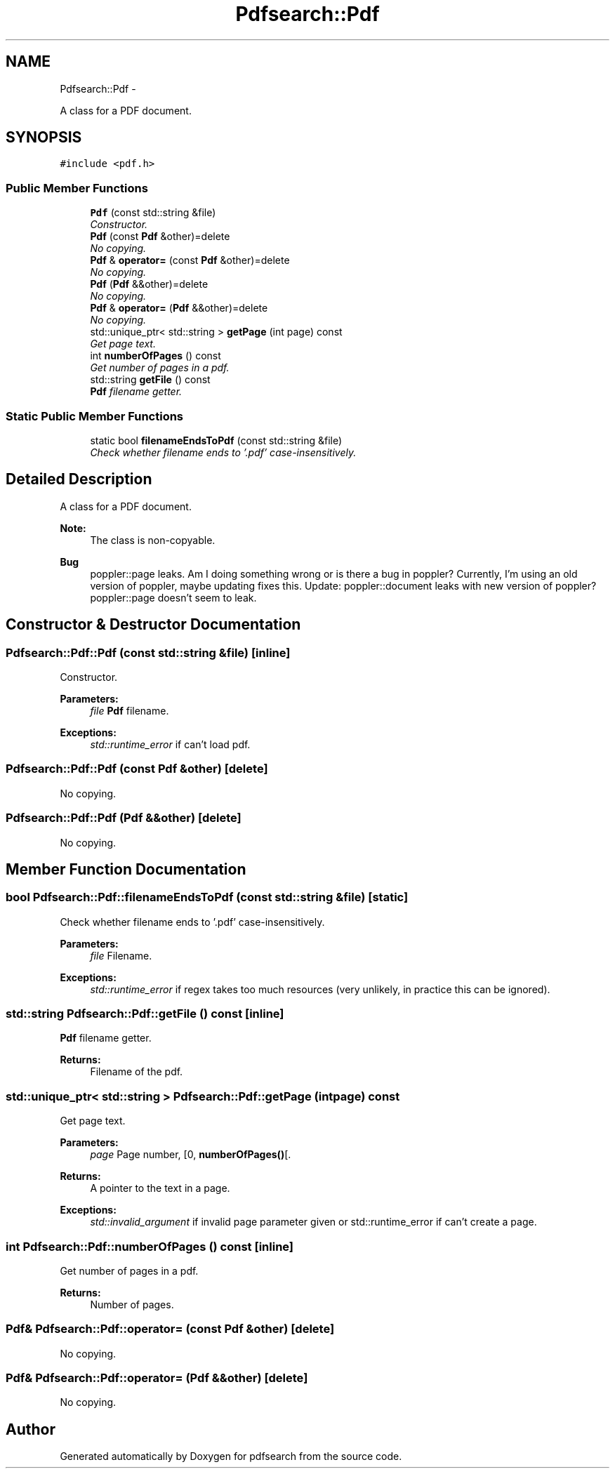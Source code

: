 .TH "Pdfsearch::Pdf" 3 "Sat Apr 11 2015" "pdfsearch" \" -*- nroff -*-
.ad l
.nh
.SH NAME
Pdfsearch::Pdf \- 
.PP
A class for a PDF document\&.  

.SH SYNOPSIS
.br
.PP
.PP
\fC#include <pdf\&.h>\fP
.SS "Public Member Functions"

.in +1c
.ti -1c
.RI "\fBPdf\fP (const std::string &file)"
.br
.RI "\fIConstructor\&. \fP"
.ti -1c
.RI "\fBPdf\fP (const \fBPdf\fP &other)=delete"
.br
.RI "\fINo copying\&. \fP"
.ti -1c
.RI "\fBPdf\fP & \fBoperator=\fP (const \fBPdf\fP &other)=delete"
.br
.RI "\fINo copying\&. \fP"
.ti -1c
.RI "\fBPdf\fP (\fBPdf\fP &&other)=delete"
.br
.RI "\fINo copying\&. \fP"
.ti -1c
.RI "\fBPdf\fP & \fBoperator=\fP (\fBPdf\fP &&other)=delete"
.br
.RI "\fINo copying\&. \fP"
.ti -1c
.RI "std::unique_ptr< std::string > \fBgetPage\fP (int page) const "
.br
.RI "\fIGet page text\&. \fP"
.ti -1c
.RI "int \fBnumberOfPages\fP () const "
.br
.RI "\fIGet number of pages in a pdf\&. \fP"
.ti -1c
.RI "std::string \fBgetFile\fP () const "
.br
.RI "\fI\fBPdf\fP filename getter\&. \fP"
.in -1c
.SS "Static Public Member Functions"

.in +1c
.ti -1c
.RI "static bool \fBfilenameEndsToPdf\fP (const std::string &file)"
.br
.RI "\fICheck whether filename ends to '\&.pdf' case-insensitively\&. \fP"
.in -1c
.SH "Detailed Description"
.PP 
A class for a PDF document\&. 


.PP
\fBNote:\fP
.RS 4
The class is non-copyable\&. 
.RE
.PP
\fBBug\fP
.RS 4
poppler::page leaks\&. Am I doing something wrong or is there a bug in poppler? Currently, I'm using an old version of poppler, maybe updating fixes this\&. Update: poppler::document leaks with new version of poppler? poppler::page doesn't seem to leak\&. 
.RE
.PP

.SH "Constructor & Destructor Documentation"
.PP 
.SS "Pdfsearch::Pdf::Pdf (const std::string &file)\fC [inline]\fP"

.PP
Constructor\&. 
.PP
\fBParameters:\fP
.RS 4
\fIfile\fP \fBPdf\fP filename\&. 
.RE
.PP
\fBExceptions:\fP
.RS 4
\fIstd::runtime_error\fP if can't load pdf\&. 
.RE
.PP

.SS "Pdfsearch::Pdf::Pdf (const \fBPdf\fP &other)\fC [delete]\fP"

.PP
No copying\&. 
.SS "Pdfsearch::Pdf::Pdf (\fBPdf\fP &&other)\fC [delete]\fP"

.PP
No copying\&. 
.SH "Member Function Documentation"
.PP 
.SS "bool Pdfsearch::Pdf::filenameEndsToPdf (const std::string &file)\fC [static]\fP"

.PP
Check whether filename ends to '\&.pdf' case-insensitively\&. 
.PP
\fBParameters:\fP
.RS 4
\fIfile\fP Filename\&. 
.RE
.PP
\fBExceptions:\fP
.RS 4
\fIstd::runtime_error\fP if regex takes too much resources (very unlikely, in practice this can be ignored)\&. 
.RE
.PP

.SS "std::string Pdfsearch::Pdf::getFile () const\fC [inline]\fP"

.PP
\fBPdf\fP filename getter\&. 
.PP
\fBReturns:\fP
.RS 4
Filename of the pdf\&. 
.RE
.PP

.SS "std::unique_ptr< std::string > Pdfsearch::Pdf::getPage (intpage) const"

.PP
Get page text\&. 
.PP
\fBParameters:\fP
.RS 4
\fIpage\fP Page number, [0, \fBnumberOfPages()\fP[\&. 
.RE
.PP
\fBReturns:\fP
.RS 4
A pointer to the text in a page\&. 
.RE
.PP
\fBExceptions:\fP
.RS 4
\fIstd::invalid_argument\fP if invalid page parameter given or std::runtime_error if can't create a page\&. 
.RE
.PP

.SS "int Pdfsearch::Pdf::numberOfPages () const\fC [inline]\fP"

.PP
Get number of pages in a pdf\&. 
.PP
\fBReturns:\fP
.RS 4
Number of pages\&. 
.RE
.PP

.SS "\fBPdf\fP& Pdfsearch::Pdf::operator= (const \fBPdf\fP &other)\fC [delete]\fP"

.PP
No copying\&. 
.SS "\fBPdf\fP& Pdfsearch::Pdf::operator= (\fBPdf\fP &&other)\fC [delete]\fP"

.PP
No copying\&. 

.SH "Author"
.PP 
Generated automatically by Doxygen for pdfsearch from the source code\&.
